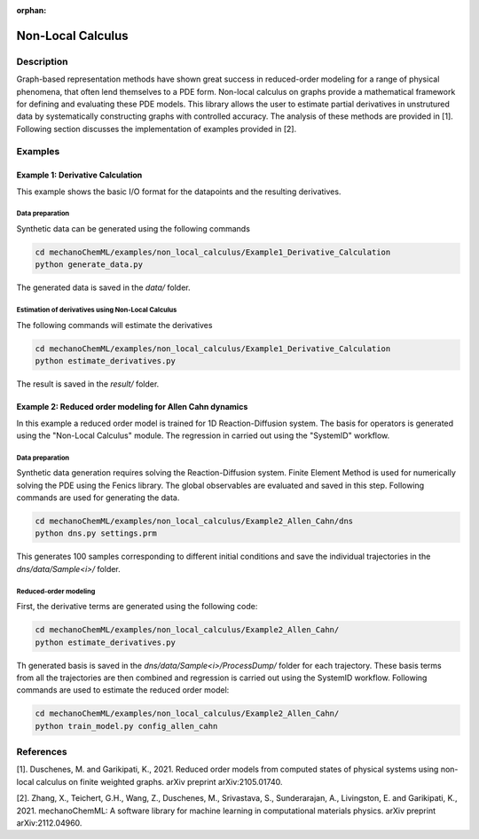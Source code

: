 :orphan:

*******************
Non-Local Calculus
*******************

Description
===========

Graph-based representation methods have shown great success in reduced-order modeling for a range of physical phenomena, that often lend themselves to a PDE form. Non-local calculus on graphs provide a mathematical framework for defining and evaluating these PDE models. This library allows the user to estimate partial derivatives in unstrutured data by systematically constructing graphs with controlled accuracy. The analysis of these methods are provided in [1]. Following section discusses the implementation of examples provided in [2].
 
Examples
========

Example 1: Derivative Calculation
---------------------------------
This example shows the basic I/O format for the datapoints and the resulting derivatives. 

Data preparation
^^^^^^^^^^^^^^^^

Synthetic data can be generated using the following commands

.. code-block:: bash

    cd mechanoChemML/examples/non_local_calculus/Example1_Derivative_Calculation
    python generate_data.py

The generated data is saved in the `data/` folder. 

Estimation of derivatives using Non-Local Calculus
^^^^^^^^^^^^^^^^^^^^^^^^^^^^^^^^^^^^^^^^^^^^^^^^^^

The following commands will estimate the derivatives

.. code-block:: bash

    cd mechanoChemML/examples/non_local_calculus/Example1_Derivative_Calculation
    python estimate_derivatives.py

The result is saved in the `result/` folder. 

Example 2: Reduced order modeling for Allen Cahn dynamics
---------------------------------------------------------
In this example a reduced order model is trained for 1D Reaction-Diffusion system. The basis for operators is generated using the "Non-Local Calculus" module. The regression in carried out using the "SystemID" workflow.

Data preparation
^^^^^^^^^^^^^^^^

Synthetic data generation requires solving the Reaction-Diffusion system. Finite Element Method is used for numerically solving the PDE using the Fenics library. The global observables are evaluated and saved in this step. Following commands are used for generating the data. 

.. code-block:: bash

    cd mechanoChemML/examples/non_local_calculus/Example2_Allen_Cahn/dns
    python dns.py settings.prm

This generates 100 samples corresponding to different initial conditions and save the individual trajectories in the `dns/data/Sample<i>/` folder. 

Reduced-order modeling
^^^^^^^^^^^^^^^^^^^^^^
First, the derivative terms are generated using the following code: 

.. code-block:: bash

    cd mechanoChemML/examples/non_local_calculus/Example2_Allen_Cahn/
    python estimate_derivatives.py

Th generated basis is saved in the `dns/data/Sample<i>/ProcessDump/` folder for each trajectory. These basis terms from all the trajectories are then combined and regression is carried out using the SystemID workflow. Following commands are used to estimate the reduced order model:

.. code-block:: bash
	
    cd mechanoChemML/examples/non_local_calculus/Example2_Allen_Cahn/
    python train_model.py config_allen_cahn

	

References
==========

[1]. Duschenes, M. and Garikipati, K., 2021. Reduced order models from computed states of physical systems using non-local calculus on finite weighted graphs. arXiv preprint arXiv:2105.01740.

[2]. Zhang, X., Teichert, G.H., Wang, Z., Duschenes, M., Srivastava, S., Sunderarajan, A., Livingston, E. and Garikipati, K., 2021. mechanoChemML: A software library for machine learning in computational materials physics. arXiv preprint arXiv:2112.04960.
